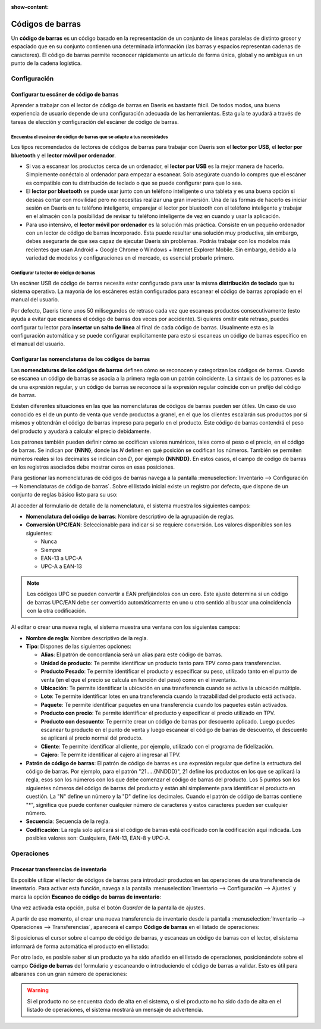 :show-content:

=================
Códigos de barras
=================

Un **código de barras** es un código basado en la representación de un conjunto de líneas paralelas de distinto grosor y
espaciado que en su conjunto contienen una determinada información (las barras y espacios representan cadenas de caracteres).
El código de barras permite reconocer rápidamente un artículo de forma única, global y no ambigua en un punto de la cadena
logística.

Configuración
=============

Configurar tu escáner de código de barras
-----------------------------------------

Aprender a trabajar con el lector de código de barras en Daeris es bastante fácil. De todos modos, una buena experiencia
de usuario depende de una configuración adecuada de las herramientas. Esta guía te ayudará a través de tareas de elección
y configuración del escáner de código de barras.

Encuentra el escáner de código de barras que se adapte a tus necesidades
~~~~~~~~~~~~~~~~~~~~~~~~~~~~~~~~~~~~~~~~~~~~~~~~~~~~~~~~~~~~~~~~~~~~~~~~

Los tipos recomendados de lectores de códigos de barras para trabajar con Daeris son el **lector por USB**, el
**lector por bluetooth** y el **lector móvil por ordenador**.

.. image:: codigos_de_barras/lector_codigo_barras.png
   :align: center
   :alt: Lector de código de barras

-  Si vas a escanear los productos cerca de un ordenador, el **lector por USB** es la mejor manera de hacerlo. Simplemente
   conéctalo al ordenador para empezar a escanear. Solo asegúrate cuando lo compres que el escáner es compatible con tu
   distribución de teclado o que se puede configurar para que lo sea.

-  El **lector por bluetooth** se puede usar junto con un teléfono inteligente o una tableta y es una buena opción si deseas
   contar con movilidad pero no necesitas realizar una gran inversión. Una de las formas de hacerlo es iniciar sesión en
   Daeris en tu teléfono inteligente, emparejar el lector por bluetooth con el teléfono inteligente y trabajar en el
   almacén con la posibilidad de revisar tu teléfono inteligente de vez en cuando y usar la aplicación.

-  Para uso intensivo, el **lector móvil por ordenador** es la solución más práctica. Consiste en un pequeño ordenador
   con un lector de código de barras incorporado. Esta puede resultar una solución muy productiva, sin embargo, debes
   asegurarte de que sea capaz de ejecutar Daeris sin problemas. Podrás trabajar con los modelos más recientes que usan
   Android + Google Chrome o Windows + Internet Explorer Mobile. Sin embargo, debido a la variedad de modelos y
   configuraciones en el mercado, es esencial probarlo primero.

Configurar tu lector de código de barras
~~~~~~~~~~~~~~~~~~~~~~~~~~~~~~~~~~~~~~~~

Un escáner USB de código de barras necesita estar configurado para usar la misma **distribución de teclado** que tu sistema
operativo. La mayoría de los escáneres están configurados para escanear el código de barras apropiado en el manual del
usuario.

Por defecto, Daeris tiene unos 50 milisegundos de retraso cada vez que escaneas productos consecutivamente (esto ayuda a
evitar que escanees el código de barras dos veces por accidente). Si quieres omitir este retraso, puedes configurar tu
lector para **insertar un salto de línea** al final de cada código de barras. Usualmente esta es la configuración automática
y se puede configurar explícitamente para esto si escaneas un código de barras específico en el manual del usuario.

Configurar las nomenclaturas de los códigos de barras
-----------------------------------------------------

Las **nomenclaturas de los códigos de barras** definen cómo se reconocen y categorizan los códigos de barras. Cuando se
escanea un código de barras se asocia a la primera regla con un patrón coincidente. La sintaxis de los patrones es la de
una expresión regular, y un código de barras se reconoce si la expresión regular coincide con un prefijo del código de barras.

Existen diferentes situaciones en las que las nomenclaturas de códigos de barras pueden ser útiles. Un caso de uso conocido
es el de un punto de venta que vende productos a granel, en el que los clientes escalarán sus productos por sí mismos y
obtendrán el código de barras impreso para pegarlo en el producto. Este código de barras contendrá el peso del producto y
ayudará a calcular el precio debidamente.

Los patrones también pueden definir cómo se codifican valores numéricos, tales como el peso o el precio, en el código de
barras. Se indican por **{NNN}**, donde las *N* definen en qué posición se codifican los números. También se permiten
números reales si los decimales se indican con *D*, por ejemplo **{NNNDD}**. En estos casos, el campo de código de barras
en los registros asociados debe mostrar ceros en esas posiciones.

Para gestionar las nomenclaturas de códigos de barras navega a la pantalla
:menuselection:`Inventario --> Configuración --> Nomenclaturas de código de barras`. Sobre el listado inicial existe un
registro por defecto, que dispone de un conjunto de reglas básico listo para su uso:

.. image:: codigos_de_barras/nomenclatura-codigo-barras.png
   :align: center
   :alt: Nomenclaturas de código de barras

Al acceder al formulario de detalle de la nomenclatura, el sistema muestra los siguientes campos:

-  **Nomenclatura del código de barras**: Nombre descriptivo de la agrupación de reglas.

-  **Conversión UPC/EAN**: Seleccionable para indicar si se requiere conversión. Los valores disponibles son los siguientes:

   -  Nunca

   -  Siempre

   -  EAN-13 a UPC-A

   -  UPC-A a EAN-13

.. image:: codigos_de_barras/nomenclatura-codigo-barras-2.png
   :align: center
   :alt: Nomenclaturas de código de barras (2)

.. note::
   Los códigos UPC se pueden convertir a EAN prefijándolos con un cero. Este ajuste determina si un código de barras
   UPC/EAN debe ser convertido automáticamente en uno u otro sentido al buscar una coincidencia con la otra codificación.

Al editar o crear una nueva regla, el sistema muestra una ventana con los siguientes campos:

-  **Nombre de regla**: Nombre descriptivo de la regla.

-  **Tipo**: Dispones de las siguientes opciones:

   -  **Alias**: El patrón de concordancia será un alias para este código de barras.

   -  **Unidad de producto**: Te permite identificar un producto tanto para TPV como para transferencias.

   -  **Producto Pesado**: Te permite identificar el producto y especificar su peso, utilizado tanto en el punto de venta
      (en el que el precio se calcula en función del peso) como en el inventario.

   -  **Ubicación**: Te permite identificar la ubicación en una transferencia cuando se activa la ubicación múltiple.

   -  **Lote**: Te permite identificar lotes en una transferencia cuando la trazabilidad del producto está activada.

   -  **Paquete**: Te permite identificar paquetes en una transferencia cuando los paquetes están activados.

   -  **Producto con precio**: Te permite identificar el producto y especificar el precio utilizado en TPV.

   -  **Producto con descuento**: Te permite crear un código de barras por descuento aplicado. Luego puedes escanear tu
      producto en el punto de venta y luego escanear el código de barras de descuento, el descuento se aplicará al precio
      normal del producto.

   -  **Cliente**: Te permite identificar al cliente, por ejemplo, utilizado con el programa de fidelización.

   -  **Cajero**: Te permite identificar al cajero al ingresar al TPV.

-  **Patrón de código de barras**: El patrón de código de barras es una expresión regular que define la estructura del
   código de barras. Por ejemplo, para el patrón "21.....{NNDDD}", 21 define los productos en los que se aplicará la regla,
   esos son los números con los que debe comenzar el código de barras del producto. Los 5 puntos son los siguientes números
   del código de barras del producto y están ahí simplemente para identificar el producto en cuestión. La "N" define un
   número y la "D" define los decimales. Cuando el patrón de código de barras contiene "*", significa que puede contener
   cualquier número de caracteres y estos caracteres pueden ser cualquier número.

-  **Secuencia**: Secuencia de la regla.

-  **Codificación**: La regla solo aplicará si el código de barras está codificado con la codificación aquí indicada.
   Los posibles valores son: Cualquiera, EAN-13, EAN-8 y UPC-A.

.. image:: codigos_de_barras/nomenclatura-codigo-barras-3.png
   :align: center
   :alt: Nomenclaturas de código de barras (3)

Operaciones
===========

Procesar transferencias de inventario
-------------------------------------

Es posible utilizar el lector de códigos de barras para introducir productos en las operaciones de una transferencia
de inventario. Para activar esta función, navega a la pantalla :menuselection:`Inventario --> Configuración --> Ajustes`
y marca la opción **Escaneo de código de barras de inventario**:

.. image:: codigos_de_barras/escaneo-codigo-barras-inventario.png
   :align: center
   :alt: Escaneo de código de barras de inventario

Una vez activada esta opción, pulsa el botón *Guardar* de la pantalla de ajustes.

A partir de ese momento, al crear una nueva transferencia de inventario desde la pantalla
:menuselection:`Inventario --> Operaciones --> Transferencias`, aparecerá el campo **Código de barras** en el listado
de operaciones:

.. image:: codigos_de_barras/escaneo-codigo-barras-inventario-2.png
   :align: center
   :alt: Escaneo de código de barras de inventario (2)

Si posicionas el cursor sobre el campo de código de barras, y escaneas un código de barras con el lector, el sistema
informará de forma automática el producto en el listado:

.. image:: codigos_de_barras/escaneo-codigo-barras-inventario-3.png
   :align: center
   :alt: Escaneo de código de barras de inventario (3)

Por otro lado, es posible saber si un producto ya ha sido añadido en el listado de operaciones, posicionándote sobre el campo
**Código de barras** del formulario y escaneando o introduciendo el código de barras a validar. Esto es útil para albaranes
con un gran número de operaciones:

.. image:: codigos_de_barras/escaneo-codigo-barras-inventario-4.png
   :align: center
   :alt: Escaneo de código de barras de inventario (4)

.. warning::
   Si el producto no se encuentra dado de alta en el sistema, o si el producto no ha sido dado de alta en el listado de
   operaciones, el sistema mostrará un mensaje de advertencia.